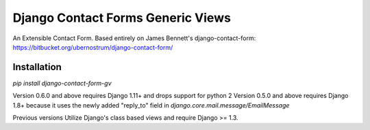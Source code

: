 Django Contact Forms Generic Views
==================================

An Extensible Contact Form.
Based entirely on James Bennett's django-contact-form:
https://bitbucket.org/ubernostrum/django-contact-form/


Installation
------------
`pip install django-contact-form-gv`


Version 0.6.0 and above requires Django 1.11+ and drops support for python 2
Version 0.5.0 and above requires Django 1.8+ because it uses the newly added "reply_to" field in `django.core.mail.message/EmailMessage`

Previous versions Utilize Django's class based views and require Django >= 1.3.
